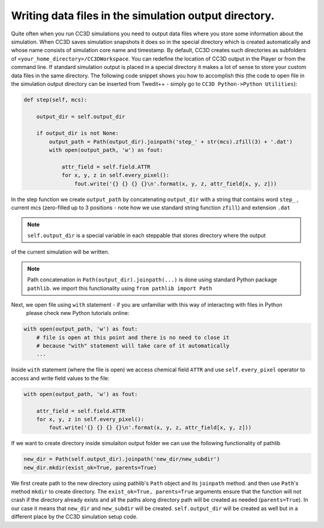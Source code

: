 Writing data files in the simulation output directory.
======================================================

Quite often when you run CC3D simulations you need to output data files
where you store some information about the simulation. When CC3D saves
simulation snapshots it does so in the special directory which is
created automatically and whose name consists of simulation core name
and timestamp. By default, CC3D creates such directories as subfolders
of ``<your_home_directory>/CC3DWorkspace``. You can redefine the location
of CC3D output in the Player or from the command line. If standard simulation output is placed in
a special directory it makes a lot of sense to store your custom data
files in the same directory. The following code snippet shows you how to
accomplish this (the code to open file in the simulation output
directory can be inserted from Twedit++ - simply go to ``CC3D Python->Python Utilities``):

.. code-block:: python

    def step(self, mcs):

        output_dir = self.output_dir

        if output_dir is not None:
            output_path = Path(output_dir).joinpath('step_' + str(mcs).zfill(3) + '.dat')
            with open(output_path, 'w') as fout:

                attr_field = self.field.ATTR
                for x, y, z in self.every_pixel():
                    fout.write('{} {} {} {}\n'.format(x, y, z, attr_field[x, y, z]))

In the step function we create ``output_path`` by concatenating ``output_dir`` with a string
that contains word ``step_`` , current mcs (zero-filled up to 3 positions - note how we use standard string
function ``zfill``) and extension ``.dat``

.. note::

    ``self.output_dir`` is a special variable in each steppable that stores directory where the output
of the current simulation will be written.

.. note::

    Path concatenation in ``Path(output_dir).joinpath(...)`` is done using standard Python package ``pathlib``. we import this functionality using ``from pathlib import Path``


Next, we open file using ``with`` statement - if you are unfamiliar with this way of interacting with files in Python
 please check new Python tutorials online:

.. code-block:: python

    with open(output_path, 'w') as fout:
        # file is open at this point and there is no need to close it
        # because "with" statement will take care of it automatically
        ...

Inside ``with`` statement (where the file is open) we access chemical field ``ATTR`` and use ``self.every_pixel``
operator to access and write field values to the file:

.. code-block:: python

    with open(output_path, 'w') as fout:

        attr_field = self.field.ATTR
        for x, y, z in self.every_pixel():
            fout.write('{} {} {} {}\n'.format(x, y, z, attr_field[x, y, z]))


If we want to create directory inside simulaiton output folder we can use the following functionality of pathlib

.. code-block:: python

    new_dir = Path(self.output_dir).joinpath('new_dir/new_subdir')
    new_dir.mkdir(exist_ok=True, parents=True)

We first create path to the new directory using pathlib's ``Path`` object and its ``joinpath`` method. and then use
``Path``'s method  ``mkdir`` to create directory. The ``exist_ok=True, parents=True`` arguments ensure that the function will not crash if the directory already exists and all the paths along directory path will be created as needed (``parents=True``). In our case it means that ``new_dir`` and ``new_subdir`` will be created. ``self.output_dir`` will be created as well but in a different place by the CC3D simulation setup code.